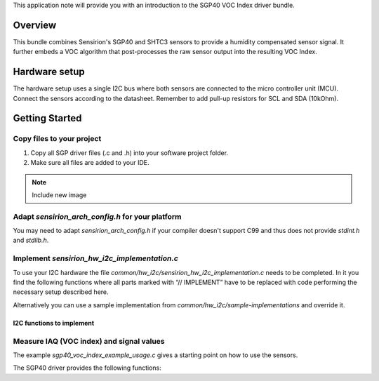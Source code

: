 This application note will provide you with an introduction to the SGP40 VOC
Index driver bundle.

Overview
========

This bundle combines Sensirion's SGP40 and SHTC3 sensors to provide a humidity
compensated sensor signal. It further embeds a VOC algorithm that
post-processes the raw sensor output into the resulting VOC Index.

Hardware setup
==============

The hardware setup uses a single I2C bus where both sensors are connected to
the micro controller unit (MCU). Connect the sensors according to the
datasheet. Remember to add pull-up resistors for SCL and SDA (10kOhm).

.. image:: ./images/hardware-setup.png
    :align: center
    :width: 50%


Getting Started
===============


Copy files to your project
--------------------------

#. Copy all SGP driver files (.c and .h) into your software project folder.
#. Make sure all files are added to your IDE.

.. note::
   Include new image

.. image:: copy_files.png


Adapt *sensirion_arch_config.h* for your platform
-------------------------------------------------

You may need to adapt *sensirion_arch_config.h* if your compiler doesn't
support C99 and thus does not provide `stdint.h` and `stdlib.h`.


Implement *sensirion_hw_i2c_implementation.c*
---------------------------------------------
To use your I2C hardware the file
*common/hw_i2c/sensirion_hw_i2c_implementation.c* needs to be completed. In it
you find the following functions where all parts marked with “// IMPLEMENT”
have to be replaced with code performing the necessary setup described here.

Alternatively you can use a sample implementation from
*common/hw_i2c/sample-implementations* and override it.

I2C functions to implement
~~~~~~~~~~~~~~~~~~~~~~~~~~

.. doxygenfunction:: sensirion_i2c_init
.. doxygenfunction:: sensirion_i2c_release
.. doxygenfunction:: sensirion_i2c_read
.. doxygenfunction:: sensirion_i2c_write
.. doxygenfunction:: sensirion_sleep_usec
.. doxygenfunction:: sensirion_i2c_select_bus


Measure IAQ (VOC index) and signal values
-----------------------------------------

The example *sgp40_voc_index_example_usage.c* gives a starting point on how to
use the sensors.

The SGP40 driver provides the following functions:

.. doxygenfunction:: sensirion_init_sensors
.. doxygenfunction:: sensirion_measure_voc_index
.. doxygenfunction:: sensirion_measure_voc_index_with_rh_t
